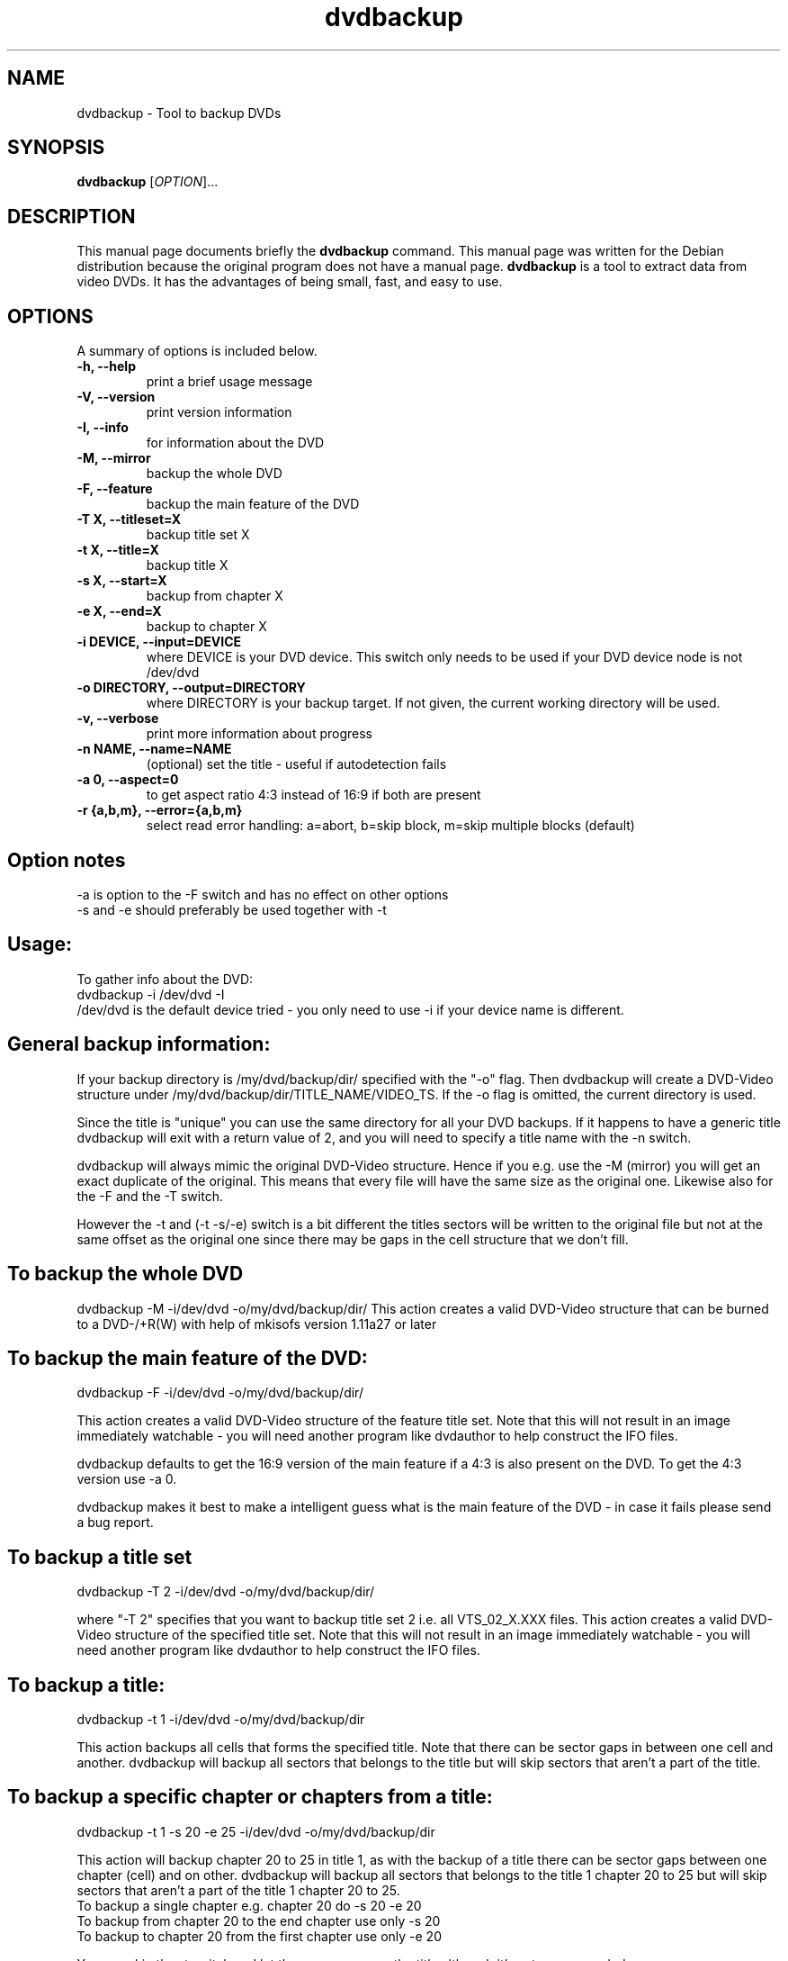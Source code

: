 .\" (do I need this?)  \# -*- coding: utf-8 -*-
.\"                                      Hey, EMACS: -*- nroff -*-
.\" First parameter, NAME, should be all caps
.\" Second parameter, SECTION, should be 1-8, maybe w/ subsection
.\" other parameters are allowed: see man(7), man(1)
.TH dvdbackup 1 "2008-03-13" "0.2"
.\" Please adjust this date whenever revising the manpage.
.\"
.\" Some roff macros, for reference:
.\" .nh        disable hyphenation
.\" .hy        enable hyphenation
.\" .ad l      left justify
.\" .ad b      justify to both left and right margins
.\" .nf        disable filling
.\" .fi        enable filling
.\" .br        insert line break
.\" .sp <n>    insert n+1 empty lines
.\" for manpage-specific macros, see man(7)
.SH NAME
dvdbackup \- Tool to backup DVDs
.SH SYNOPSIS
.B dvdbackup
[\fIOPTION\fR]...
.SH DESCRIPTION
This manual page documents briefly the
.B dvdbackup
command.
This manual page was written for the Debian distribution
because the original program does not have a manual page.
\fBdvdbackup\fP is a tool to extract data from video DVDs.  It has the advantages
of being small, fast, and easy to use.
.SH OPTIONS
A summary of options is included below.
.TP
.B \-h, \-\-help
print a brief usage message
.TP
.B \-V, \-\-version
print version information
.TP
.B \-I, \-\-info
for information about the DVD
.TP
.B \-M, \-\-mirror
backup the whole DVD
.TP
.B \-F, \-\-feature
backup the main feature of the DVD
.TP
.B \-T X, \-\-titleset=X
backup title set X
.TP
.B \-t X, \-\-title=X
backup title X
.TP
.B \-s X, \-\-start=X
backup from chapter X
.TP
.B \-e X, \-\-end=X
backup to chapter X
.TP
.B \-i DEVICE, \-\-input=DEVICE
where DEVICE is your DVD device.  This switch only needs to be used if your DVD device node is not /dev/dvd
.TP
.B \-o DIRECTORY, \-\-output=DIRECTORY
where DIRECTORY is your backup target.  If not given, the current working directory will be used.
.TP
.B \-v, \-\-verbose
print more information about progress
.TP
.B \-n NAME, \-\-name=NAME
(optional) set the title \- useful if autodetection fails
.TP
.B \-a 0, \-\-aspect=0
to get aspect ratio 4:3 instead of 16:9 if both are present
.TP
.B  \-r {a,b,m}, \-\-error={a,b,m}
select read error handling: a=abort, b=skip block, m=skip multiple blocks (default)
.SH Option notes
\-a is option to the \-F switch and has no effect on other options
.br
\-s and \-e should preferably be used together with \-t
.SH Usage:
To gather info about the DVD:
.br
dvdbackup \-i /dev/dvd \-I
.br
/dev/dvd is the default device tried - you only need
to use -i if your device name is different.
.SH General backup information:
.br
If your backup directory is /my/dvd/backup/dir/ specified with the "\-o" flag. Then dvdbackup will create a DVD\-Video structure under /my/dvd/backup/dir/TITLE_NAME/VIDEO_TS.
If the -o flag is omitted, the current directory is used.
.sp 2
Since the title is "unique" you can use the same directory for all your DVD backups. If it happens to have a generic title dvdbackup will exit with a return value of 2, and you will need to specify a title name with the \-n switch.
.sp 2
dvdbackup will always mimic the original DVD\-Video structure. Hence if you e.g. use the \-M (mirror) you will get an exact duplicate of the original. This means that every file will have the same size as the original one. Likewise also for the \-F and the \-T switch.
.sp 2
However the \-t and (\-t \-s/\-e) switch is a bit different the titles sectors will be written to the original file but not at the same offset as the original one since there may be gaps in the cell structure that we don't fill.
.SH To backup the whole DVD
dvdbackup \-M \-i/dev/dvd \-o/my/dvd/backup/dir/
This action creates a valid DVD\-Video structure that can be burned to a DVD\-/+R(W) with help of mkisofs version 1.11a27 or later
.SH To backup the main feature of the DVD:
dvdbackup \-F \-i/dev/dvd \-o/my/dvd/backup/dir/
.sp 2
This action creates a valid DVD\-Video structure of the feature title set.  Note that this will not result in an image immediately watchable - you will need another program like dvdauthor to help construct the IFO files.
.sp 2
dvdbackup defaults to get the 16:9 version of the main feature if a 4:3 is also present on the DVD.  To get the 4:3 version use \-a 0.
.sp 2
dvdbackup makes it best to make a intelligent guess what is the main feature of the DVD \- in case it fails please send a bug report.
.SH To backup a title set
dvdbackup \-T 2 \-i/dev/dvd \-o/my/dvd/backup/dir/
.sp 2
where "\-T 2" specifies that you want to backup title set 2 i.e. all VTS_02_X.XXX files. This action creates a valid DVD\-Video structure of the specified title set.  Note that this will not result in an image immediately watchable - you will need another program like dvdauthor to help construct the IFO files.
.SH To backup a title:
dvdbackup \-t 1 \-i/dev/dvd \-o/my/dvd/backup/dir
.sp 2
This action backups all cells that forms the specified title. Note that there can be sector gaps in between one cell and another. dvdbackup will backup all sectors that belongs to the title but will skip sectors that aren't a part of the title.
.SH To backup a specific chapter or chapters from a title:
dvdbackup \-t 1 \-s 20 \-e 25 \-i/dev/dvd \-o/my/dvd/backup/dir
.sp 2
This action will backup chapter 20 to 25 in title 1, as with the backup of a title there can be sector gaps between one chapter (cell) and on other.  dvdbackup will backup all sectors that belongs to the title 1 chapter 20 to 25 but will skip sectors that aren't a part of the title 1 chapter 20 to 25.
.br
To backup a single chapter e.g. chapter 20 do \-s 20 \-e 20
.br
To backup from chapter 20 to the end chapter use only \-s 20
.br
To backup to chapter 20 from the first chapter use only \-e 20
.sp 2
You can skip the \-t switch and let the program guess the title although it's not recommended.
.sp 2
If you specify a chapter that is higher than the last chapter of the title dvdbackup will truncate to the highest chapter of the title.
.SH Return values:
0 on success
.br
1 on usage error
.br
2 on title name error
.br
\-1 on failure
.SH AUTHORS
dvdbackup was written by Olaf Beck <olaf_sc@yahoo.com>, but is now maintained by Benjamin Drung <benjamin.drung@gmail.com> and Stephen Gran <sgran@debian.org>.
This manual page was written by Stephen Gran <sgran@debian.org>, for the Debian project (but may be used by others).
